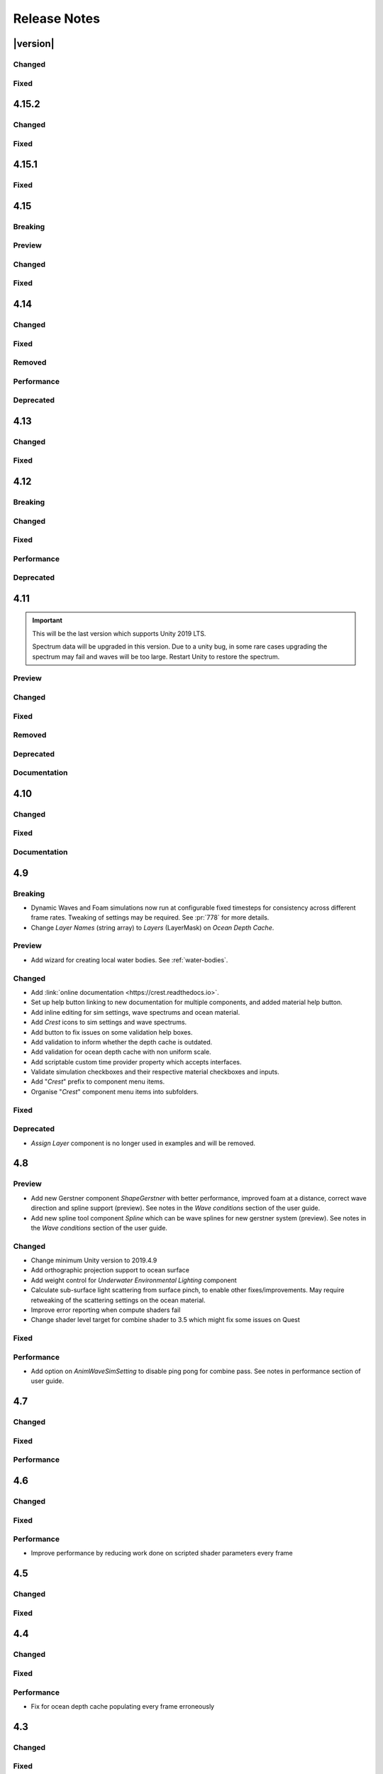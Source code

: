 
Release Notes
=============

.. Set section numbering and ToC depth for PDFs because Sphinx has bugs and limitations.

.. raw:: latex

   \setcounter{secnumdepth}{0}
   \addtocontents{toc}{\protect\setcounter{tocdepth}{0}}


|version|
---------

Changed
^^^^^^^
.. bullet_list::

   -  Ocean inputs provided via the *Register* components now sort on sibling index in addition to queue, so multiple inputs with the same queue can be organised in the hierarchy to control sort order.
   -  Wave variance for ShapeGerstner has been removed which will reduce overall foam strength.
      ShapeFFTs did not support it yet and this was necessary to support alpha blending of wave inputs.
   -  Added ability to alpha blend waves (effectively an override) instead of only having additive blend waves.
      Set *Blend Mode* to *Alpha Blend* on the *ShapeFFT* or *ShapeGerstner* to use.
      It's useful for preventing rivers and lakes from receiving ocean waves.


Fixed
^^^^^
.. bullet_list::

   -  Fixed FFTs incorrectly adding extra foam.
   -  Limit minimum phase period of flow technique applied to waves to fix objectionable phasing issues in flowing water like rivers.


4.15.2
------

Changed
^^^^^^^
.. bullet_list::

   -  Default FFT resolution increased to match quality standards.
   -  FFT samples-per-wave now scales proportionally to FFT resolution, meaning overall quality scales gracefully with the resolution setting.
   -  Re-enable height queries in edit-mode which allows several height based components to work in edit-mode.
      They can still be disabled with the new *Height Queries* toggle on the *Ocean Renderer*.


Fixed
^^^^^
.. bullet_list::

   -  Provide feedback on how to solve errors from *Sphere-Water Interaction* moving file locations.
   -  Fix *Underwater Renderer* stereo rendering not working in builds for Unity 2021.2.
   -  Fix *Underwater Renderer* stereo rendering issue where both eyes are same for color and/or depth with certain features enabled.
   -  Fix stereo rendering for *Examples* scene.
   -  Fix many memory/reference leaks.
   -  Fix excessively long build times when no *Underwater Renderer* is present in scene.
   -  Fix *Underwater Renderer* not working with varying water level.
   -  Fix jagged shoreline foam when using baked *Sea Floor Depth* cache.

   .. only:: birp

      -  Fix color being incorrect for *Underwater Shader API*. `[BIRP]`

   .. only:: hdrp

      -  Fix ocean not rendering in builds for Unity 2021.2 if no *Underwater Renderer* is present. `[HDRP]`

   .. only:: urp

      -  Disable `SSAO` for *Examples* scene and warn users of incompatibility with *Portals and Volumes* feature. `[URP]`


4.15.1
------

Fixed
^^^^^
.. bullet_list::

   -  Fix shader compiler error.


4.15
----

Breaking
^^^^^^^^
.. bullet_list::

   -  Ocean inputs will now only execute the first shader pass (pass zero).
      Before all passes were executed in sequence which caused incompatibilities with `URP` unlit *Shader Graph*.
      This is only a concern to those who are using custom shaders with multiple passes which we believe is very few.

Preview
^^^^^^^
.. bullet_list::

   -  Add new CPU-based collision provider - *Baked FFT Data*.
   -  Add portals and volumes to *Underwater Renderer* (affects both underwater and ocean surface).
      See :ref:`portals-volumes` for more information.
   -  Add *Shader API* to *Underwater Renderer* to facilate adding underwater fog to transparent objects.
      See :ref:`underwater-shader-api` for more information.
   -  Add *Albedo Data* feature which allows layering colour onto the water surface similar to decals.

Changed
^^^^^^^
.. bullet_list::

   -  Add new example scene named *Examples* which contains many mini examples of different features of `Crest`.
   -  Add new example scene named *LakesAndRivers* for adding lakes and rivers using splines.
   -  Add support for rendering in edit mode (camera preview and scene view) to *Underwater Renderer*.
      It can be enabled/disabled with the fog scene view toggle.
   -  Add *CREST_OCEAN* scripting defines symbol.
   -  Add *Depth Fog Density Factor* to *Underwater Renderer* which can be used to decrease underwater fog intensity when underwater.
      Greatly improves shadows at shorelines.
   -  Add UV feathering option to Flow shaders.
   -  Add *Attenuation in Shallows* to *Dynamic Waves Sims Settings*.
   -  Add *Shallows Max Depth* to *Sim Settings Animated Waves* as an alternative to having to extend terrain to 500m below sea level to avoid discontinuity issues.
   -  Add *Allow No Shadows* to *Sim Settings Shadows* to allow shadows to be enabled/disabled dynamically.
   -  Add *Ocean Renderer >  Water Body Culling* option so the ocean can ignore culling.
      Useful if using *Water Body > Override Material* and still want an ocean.
   -  Improve multiple *Water Body* overlapping case when *Water Body > Override Material* option is used.
   -  Water Body adds an inclusion to clipping (ie unclips) if *Default Clipping State* is *Everything Clipped*.
   -  Add *Underwater Renderer* support for *Water Body > Override Material*.
   -  Add scroll bar to *Ocean Debug GUI* when using *Draw LOD Datas Actual Size*.
   -  Add support for *TrailRenderer*, *LineRenderer* and *ParticleSystem* to be used as ocean inputs in addition to *MeshRenderer*.
   -  Un-deprecate *ShapeGerstner* as it is useful in some situations for adding a small number of distinct waves with high degree of control.
   -  Add *Reverse Wave Weight* setting to *ShapeGerstner* for fine control over generated wave pairs.
   -  Double sample count for *ShapeGerstner* waves to improve quality.
   -  Tidy up wave spectrum inspector by only showing *ShapeGerstner*-specific controls when editing within a *ShapeGerstner* component.
   -  Add option (enabled by default) to prewarm foam simulation on load and camera teleports.
   -  *Underwater Renderer* validates *Ocean Renderer* material.
   -  Add *Debug > Draw Queries* to *Boat Probes* to draw gizmos for queries.
   -  *SphereWaterInteraction* component upgraded to produce crisp foam-generating waves without creating large displacements. :pr:`979`
   -  Add new example scene *BoatWakes* to showcase improvements to *SphereWaterInteraction* component.
   -  Allow scaling FFT waves on spline (not supported previously). *SplinePointDataGerstner* has been renamed to *SplinePointDataWaves* which works for both *ShapeFFT* and *ShapeGerstner*.
   -  Add *Surface Self-Intersection Fix Mode* (advanced option) to control how self-intersections of the ocean surface caused by intense/choppy waves are handled.
   -  Add *Maximum Buoyancy Force* for preventing objects from having too much force being applied when fully submerged.
   -  Updated all example scenes.

   .. only:: hdrp

      -  Unity 2021.2 users can now use the Shader Graph version of the ocean shader.
         The generated shader is deprecated and should not be used as it does not work correctly for 2021.2. `[HDRP]`
      -  Add support for *Ray-Traced Reflections* for Unity 2021.2. `[HDRP]`
      -  Revert to using Unity's material inspector which gives more control and is more reliable. `[HDRP]`
      -  Improve ocean material inspector for Unity 2021.2. `[HDRP]`
      -  Caustics and foam textures now use the sampler defined on the texure asset.
         If using our caustics texture, it will now use trilinear sampling instead of linear. `[HDRP]`

   .. only:: urp

      -  Add support for secondary lights like point or spot to ocean shader.
         Only supports pixel lights and not vertex lights. `[URP]`

Fixed
^^^^^
.. bullet_list::

   -  Fix incorrect baked depth cache data that were baked since `Crest` 4.14.
   -  Fix XR `SPI` underwater rendering for Unity 2021.2 standalone.
   -  Fix *Underwater Renderer* not rendering on *Intel iGPUs*.
   -  Fix clip surface inputs losing accuracy with large waves.
   -  Fix waves at shorelines being incorrectly shadowed. :pr:`945`
   -  Fix shadow bleeding at shorelines by using the *Sea Floor Depth* data to reject invalid shadows. :pr:`947`
   -  Fix exceptions thrown for server/headless builds.
   -  Fix exceptions thrown if foam, dynamic waves and shadows all were disabled.
   -  Fix *Floating Origin* for *Shape Gerstner* and *Shape FFT*.
   -  Fix ocean textures popping (normals, caustics etc) when *Floating Origin* teleports.
   -  Fix collision queries (eg buoyancy) popping when *Floating Origin* teleports.
   -  Fix ocean scale smoothing on first frame and teleports.
      This issue appears as the ocean detail being low and slowly becoming high detailed.
   -  Fix shadow data not always clearing.
   -  Fix shadow simulation not recovering after error being resolved in edit mode.
   -  Fix *Allow Null Light* option on *Sim Settings Shadows* not working.
   -  Fix ocean tiles not reverting to *Ocean Renderer > Material* if *Water Body > Override Material* was used and *Water Body* was disabled or removed.
   -  Add *Time Scale* control for FFT (*Gravity* setting was broken).
   -  Fix underwater rendering when the camera's culling mask excludes the *Ocean Renderer > Layer*.
   -  Fix visible "rings" in dynamic wave sim resulting from fast moving objects that have the *Sphere Water Interaction* component attached.
      Simulation frequency can be increased to improve result further, at the cost of more simulation steps per frame.
   -  Fix *Sphere Water Interaction* component not working in standalone builds.
   -  Fix pop/discontinuity issue with dynamic waves.
   -  Fix underwater culling when *Ocean Renderer > Viewpoint* is set and different from the camera.
   -  Fix several minor exceptions in cases where components were not set up correctly.
   -  Fix possible cases of underwater effect being inverted on self-intersecting waves when further than 2m from ocean surface.
   -  Fix a per frame GC allocation.
   -  Fix ocean input validation incorrectly reporting that there is no spline attached when game object is disabled.
   -  Fix *Shape FFT* with zero weight causing visible changes or pops to the ocean surface.
   -  Fix *Shape FFT* waves animating too quickly when two or more are in the scene with different resolutions.
   -  Fix *Shape Gerstner* weight not updating correctly if less than one on game load.
   -  Fix *Shape Gerstner* weight being applied twice instead of once.
      You may need to adjust your weight if between zero and one.
   -  Fix Unity 2021.2 script upgrade requirement.
   -  Fix compilation error if both `HDRP` and `URP` packages are installed.

   .. only:: birp

      -  Fix shadow simulation null exceptions if primary light becomes null. `[BIRP]`
      -  Fix shadows flickering when *Sea Floor Depth* data is populated by preventing shadow passes from executing for *Ocean Depth Cache* camera. `[BIRP]`
      -  Fix *Underwater Renderer* using a non directional light when a transparent object is in range of light and in view of camera. `[BIRP]`
      -  Fix caustics not rendering if shadow data is disabled. `[BIRP]`
      -  Fix *Underwater Renderer* looking washed out due to using incorrect colour space for Unity 2021.2. `[BIRP]`

   .. only:: birp or urp

      -  Fix *Underwater Renderer* high memory usage by reverting change of using temporary render textures. `[BIRP] [URP]`
      -  Fix *Underwater Renderer* not using *Filter Ocean Data* for caustics. `[BIRP] [URP]`

   .. only:: urp

      -  Fix ocean input incompatibilities with unlit *Shader Graph*. `[URP]`

   .. only:: hdrp or urp

      -  Fix possible "Extensions" class naming collision compilation error. `[HDRP] [URP]`

   .. only:: hdrp

      -  Fix motion vectors not working by exposing motion vector toggle on ocean material. `[HDRP]`
      -  Fix foam bubbles parallax effect using the incorrect normal space. `[HDRP]`
      -  Fix foam bubbles texture scaling. `[HDRP]`

.. only:: hdrp

   Performance
   ^^^^^^^^^^^
   .. bullet_list::

      -  Reduce cost of populating the ocean depth cache. `[HDRP]`


4.14
----

Changed
^^^^^^^
.. bullet_list::

   -  Add *Dynamic Waves* reflections from *Ocean Depth Cache* geometry.
   -  Add inverted option to *Clip Surface* signed-distance primitives and convex hulls which removes clipping.
   -  Add *Override Material* field to the *Water Body* component to enable varying water material across water bodies.
   -  *Sphere Water Interaction* component simplified - no mesh renderer/shader setup required, and no 'register' component required.
   -  *Sphere Water Interaction* produces more consistent results at different radii/scales.
   -  Improve `FFT` wave quality by doubling the sampling from two to four.
   -  *RegisterHeightInput* can be used in conjunction with our *Spline* component to offset the water level.
      This can be used to create water bodies at different altitudes, and to create rivers that flow between them.
   -  All water features updated to support varying water level.
   -  Add buttons to *Spline* inspector to quickly enable water features.
   -  Exposed control over *Spline* ribbon alignment - spline points now define the center of the ribbon by default.
   -  Caustics no longer render in shadows casted from objects underwater.

   .. only:: hdrp

      -  Added motion vectors (for TAA, DLSS and many screen-space effects). `[HDRP]`

   .. only:: urp

      -  Added shadow distance fade to shadow data. `[URP]`
      -  Improve `URP` shadow settings validation. `[URP]`

Fixed
^^^^^
.. bullet_list::

   -  Fix lines in foam data producing noticeable repeating patterns when using `FFT` waves.
   -  Fix caustics jittering when far from zero and underwater in XR.
   -  Fix disabled simulations' data being at maximum when "Texture Quality" is not "Full Res".
      In one case this manifested as the entire ocean being shadowed in builds.
   -  Fix high CPU memory usage from underwater effect shader in builds.
   -  Fix FFT spectrum not being editable when time is paused.
   -  Fix *ShapeFFT* component producing inverted looking waves when enabled in editor play mode.
   -  Fix SSS colour missing or popping in the distance.
   -  Fix underwater artefacts (bright specks).

   .. only:: birp

      -  Fix shadows for MacOS. `[BIRP]`
      -  Fix shadows for *Shadow Projection > Close Fit*. `[BIRP]`
      -  Fix shadows for deferred rendering path. `[BIRP]`

   .. only:: urp

      -  Fix *Crest/Framework* shader compiler errors for 2021.2. `[URP]`
      -  Fix "xrRendering" build error. `[URP]`

   .. only:: hdrp

      -  Fix *Default Clipping State > Everything Clipped* not clipping extents. `[HDRP]`
      -  Fix Ocean shader compilation errors for `HDRP` 10.7. `[HDRP]`

Removed
^^^^^^^
.. bullet_list::

   -  Remove *Texels Per Wave* parameter from Ocean Renderer and hard-code to Nyquist limit as it is required for `FFT`\ s to work well.
   -  Removed *Create Water Body* wizard window.
      The water body setup has been simplified and works without this additional tooling.
   -  *Smoothing* feature removed from *Spline*, underlying code made more robust.
   -  Remove *Assign Layer* component.

Performance
^^^^^^^^^^^
.. bullet_list::

   -  Only calculate inverse view projection matrix when required.
   -  Reduce shader variants by removing GPU instancing (not supported currently).

   .. only:: birp or hdrp

      -  Reduce shadow simulation GPU performance cost by almost 50%. `[BIRP] [HDRP]`

   .. only:: birp or urp

      -  Improve *Underwater Renderer* GPU memory usage. `[BIRP] [URP]`

   .. only:: hdrp

      -  Reduce ocean shader GPU performance cost for shadows. `[HDRP]`

Deprecated
^^^^^^^^^^
.. bullet_list::

   -  Made *ObjectWaterInteraction* component obsolete, this is replaced by the more simple and robust *SphereWaterInteraction*. Removed usages of this component from the example scenes.
   -  Made *ShapeGerstner* and *ShapeGerstnerBatched* components obsolete as they are replaced by the *ShapeFFT* component. Example scenes moved over to *ShapeFFT*.


4.13
----

Changed
^^^^^^^
.. bullet_list::

   -  Add signed-distance primitives for more accurate clipping and overlapping.
      See :ref:`clip-surface-section` for more information.
   -  Add *Render Texture Graphics Format* option to *Clip Surface Sim Settings* to support even more accurate clipping for signed-distance primitives.
   -  Add *Render Texture Graphics Format* option to *Animated Waves Sim Settings* to solve precision issues when using height inputs.
   -  Always report displacement in *Register Height Input* to solve culling issues.
   -  Add default textures to ocean shader.
   -  Update ocean shader default values.
   -  Improve foam detail at medium to long distance.
   -  Add *Scale By Factor* shader for all inputs which is particularly useful when used with *Animated Waves* for reducing waves.

   .. only:: hdrp

      -  Add a simpler custom material inspector. `[HDRP]`

   .. only:: urp

      -  Add XR `SPI` support to *Underwater Renderer*. `[URP]`


Fixed
^^^^^
.. bullet_list::

   -  Fix ocean not rendering on Xbox One and Xbox Series X.
   -  Fix height input (and others) from not working 100m above sea level and 500m below sea level.
   -  Fix FFT shader build errors for Game Core platforms.
   -  Fix FFT material allocations every frame.
   -  Fix flow simulation sometimes not clearing after disabling last input.
   -  Fix outline around objects when MSAA is enabled by making it less noticeable.
   -  Fix pixelated looking foam bubbles at medium to long distance.
   -  Fix underwater effect undershooting or overshooting ocean surface when XR camera is nearly aligned with horizon.
   -  Fix underwater effect being flipped at certain camera orientations.
   -  Fix meniscus thickness consistency (in some cases disappearing) with different camera orientations.
   -  Fix inputs (eg keyboard) working when game view is not focused.
   -  Fix *Ocean Depth Cache* disabling itself in edit mode when no ocean is present.

   .. only:: hdrp

      -  Fix ocean disappearing when viewed from an area clipped by a clip surface input. `[HDRP]`
      -  Fix shadows breaking builds when XR package is present. `[HDRP]`
      -  Fix shadows not working with XR `SPI`. `[HDRP]`
      -  Fix 2021.2.0b9 shader compile errors. `[HDRP]`
      -  Fix ocean material properties missing for 2021.2 material inspector. `[HDRP]`
      -  Fix outline around refracted objects by making it less noticeable. `[HDRP]`

   .. only:: birp or urp

      -  Fix *Underwater Renderer* caustics jittering for some XR devices. `[BIRP] [URP]`

   .. only:: urp

      -  Fix shadow artefacts when no shadow casters are within view. `[URP]`
      -  Remove sample shadow scriptable render feature error. `[URP]`


4.12
----

Breaking
^^^^^^^^
.. bullet_list::

   -  Set minimum Unity version to 2020.3.10.

   .. only:: hdrp or urp

      -  Set minimum render pipeline package version to 10.5. `[HDRP] [URP]`

   .. only:: hdrp

      -  *Underwater Post-Processing* is disabled by default which means it will be inactive if the *Underwater Volume Override* is not present in the scene. `[HDRP]`

   .. only:: urp

      -  Remove *Sample Shadows* Render Feature as it is now scripted.
         Unity will raise a missing Render Feature reference error.
         Remove the missing Render Feature to resolve. `[URP]`

Changed
^^^^^^^
.. bullet_list::

   -  Add new *Underwater Renderer* component which executes a fullscreen pass between transparent and post-processing pass.
      Please see :ref:`underwater` for more information.
   -  FFT generator count added to debug GUI.
   -  *ShapeFFT* component allows smooth changing of wind direction everywhere in world.
   -  Default *Wind Speed* setting on *OceanRenderer* component to 10m/s.
   -  *CustomTimeProvider* override time/delta time functions are now defaulted to opt-in instead of opt-out.

   .. only:: hdrp

      -  Improve meniscus rendering by also rendering below ocean surface line. `[HDRP]`

Fixed
^^^^^
.. bullet_list::

   -  Fix case where normal could be NaN, which could make screen flash black in `HDRP`.
   -  Fix *ShapeFFT* *Spectrum Fixed At Runtime* option not working.
   -  Fix shader compile errors on Windows 7.
   -  Fix ocean depth cache shader compile error.
   -  Fix ocean not rendering on *Unity Cloud Build* (unconfirmed).
   -  Fix ShapeGerstner and ShapeFFT having no default spectrum in builds.
   -  Fix "missing custom editor" error for *Whirlpool* component.
   -  Fix ocean breaking after leaving a prefab scene.

   .. only:: hdrp

      -  Fix underwater breaking for XR `SPI`. `[HDRP]`
      -  Fix underwater artefacts for XR `MP`. `[HDRP]`
      -  Fix meniscus rendering incorrectly when camera is rotated. `[HDRP]`

Performance
^^^^^^^^^^^
.. bullet_list::

   -  FFT wave generation factored out so that multiple *ShapeFFT* components sharing the same settings will only run one FFT.

   .. only:: hdrp

      -  Underwater ocean mask now deactivates when the underwater effect is not active. `[HDRP]`

Deprecated
^^^^^^^^^^
.. bullet_list::

   .. only:: birp or urp

      -  The *Underwater Effect* component (including *UnderWaterCurtainGeom.prefab* and *UnderWaterMeniscus.prefab*) has been superseded by the *Underwater Renderer*.
         Please see :ref:`underwater` for more information. `[BIRP] [URP]`

   .. only:: hdrp

      -  The *Underwater Post-Process* effect has been superseded by the *Underwater Renderer*.
         Please see :ref:`underwater` for more information. `[HDRP]`


4.11
----

.. important::

   This will be the last version which supports Unity 2019 LTS.

   Spectrum data will be upgraded in this version.
   Due to a unity bug, in some rare cases upgrading the spectrum may fail and waves will be too large.
   Restart Unity to restore the spectrum.

Preview
^^^^^^^
.. bullet_list::

   -  `FFT` wave simulation added via new ShapeFFT component.

Changed
^^^^^^^
.. bullet_list::

   -  Sponsorship page launched!
      Asset Store sales only cover fixes and basic support.
      To support new feature development and give us financial stability please consider sponsoring us, no amount is too small! https://github.com/sponsors/wave-harmonic
   -  Wind speed added to OceanRenderer component so that wave conditions change naturally for different wind conditions.
   -  Empirical spectra retweaked and use the aforementioned wind speed.
   -  Add Overall Normals Scale parameter to material that scales final surface normal (includes both normal map and wave simulation normal).
   -  Headless support - add support for running without display, with new toggle on OceanRenderer to emulate it in Editor.
   -  No GPU support - add support for running without GPU, with new toggle on OceanRenderer to emulate it in Editor.
   -  OceanRenderer usability - system automatically rebuilds when changing settings on the component, 'Rebuild' button removed.
   -  Ocean material can now be set with scripting.
   -  Custom Time Provider has pause toggle, for easy pausing functionality.
   -  Network Time Provider added to easily sync water simulation to server time.
   -  Cutscene Time Provider added to drive water simulation time from Timelines.
   -  Made many fields scriptable (public) on *BoatProbes*, *BoatAlignNormal* and *SimpleFloatingObject*.

   .. only:: birp or urp

      -  Tweaked colours and some of properties for *Ocean-Underwater* material. `[BIRP] [URP]`

   .. only:: hdrp

      -  *Copy Ocean Material Params Each Frame* is now enabled by default for *Underwater Post Process*. `[HDRP]`
      -  Add *Refractive Index of Water* property to ocean material. `[HDRP]`

Fixed
^^^^^
.. bullet_list::

   -  Fix build errors for platforms that do not support XR/VR.
   -  Fix "black square" bug on Oculus Quest.
   -  Fix for bugs where a large boat may stop moving when camera is close.
   -  Fix bad data being sampled from simulations when they're not enabled like the entire ocean being shadowed when shadow data was disabled.
   -  Fix null exception for attach renderer help box fix button.
   -  Fix "remove renderer" help box not showing when it should.
   -  Fix bug where wind direction could not be set per ShapeGerstner component.
   -  Fix compilation errors when only Unity's new *Input System* backend is available.
   -  Fix null exceptions in validation when *OceanRenderer* is not present.
   -  Fix incorrect validation showing in prefab mode.

   .. only:: hdrp

      -  Fix shadow data for XR/VR `SPI` from working and breaking builds. `[HDRP]`
      -  Fix underwater effect from breaking after all cameras being disabled. `[HDRP]`

   .. only:: urp

      -  Fix ocean tiles disappearing when far from zero. `[URP]`

Removed
^^^^^^^
.. bullet_list::

   -  Remove Phillips and JONSWAP spectrum model options.

Deprecated
^^^^^^^^^^
.. bullet_list::

   -  *Layer Name* on the *Ocean Renderer* has been deprecated. Use *Layer* instead.

   .. only:: birp or urp

      -  The *Refractive Index of Air* on the ocean material will be removed in a future version. `[BIRP] [URP]`

Documentation
^^^^^^^^^^^^^
.. bullet_list::

   -  Document issues with transparency in new :ref:`rendering` page.
   -  Improve :ref:`lighting` section.


4.10
----

Changed
^^^^^^^
.. bullet_list::

   -  Set minimum Unity version to 2019.4.24.
   -  Spline can now be used with any ocean input type, so can be used to set water level, add flow, and more.
   -  System for tweaking data on spline points such as flow speed.
   -  *RegisterHeightInput* component added for a clearer way to change water height (can be used instead of *RegisterAnimWavesInput*).
   -  More validation help boxes added to catch a wider range of setup issues.
   -  Fix buttons in help boxes now describe action that will be taken.
   -  Rename *Add Water Height From Geometry* to *Set Base Water Height Using Geometry*.
   -  Rename *Set Water Height To Geometry* to *Set Water Height Using Geometry*.
   -  Improved spline gizmo line drawing to highlight selected spline point.
   -  Add version and render pipeline to help button documentation links.
   -  Validate scene view effects toggle options.
   -  Add various fix buttons for depth cache issues.

   .. only:: hdrp or urp

      -  Set minimum render pipeline package version to 7.6 which is correct for 2019.4. `[HDRP] [URP]`

   .. only:: hdrp

      -  Rearrange some material properties. `[HDRP]`

Fixed
^^^^^
.. bullet_list::

   -  Fix water body creation not being part of undo/redo history.
   -  Fix spline point delete not being part of undo/redo history.
   -  Fix validation fix buttons that attach components not being part of undo/redo history.
   -  Fix ShapeGerstnerBatched not having default spectrum when using "Reset" and correct undo/redo history.
   -  Fix properties with embedded asset editors appearing broken for Unity 2020 and 2021.

   .. only:: hdrp

      -  Fix shader compilation errors for `HDRP` 10.4. `[HDRP]`
      -  Remove duplicate foam bubble properties. `[HDRP]`
      -  New horizon line bug fix which is enabled by default (with option to switch back to old safety margin). `[HDRP]`

Documentation
^^^^^^^^^^^^^
.. bullet_list::

   -  Add :ref:`detecting_above_or_below_water` and have Q&A question refer to it.
   -  Add :ref:`known-issues` page.

   .. only:: hdrp

      -  Document *Caustics Distortion Texture*. `[HDRP]`
      -  Fixed Underwater :ref:`underwater_pp_setup` not being complete. `[HDRP]`

   .. only:: hdrp or urp

      -  Fix broken Unity documentation links by correctly setting minimum render pipeline version. `[HDRP] [URP]`


4.9
---

Breaking
^^^^^^^^
-  Dynamic Waves and Foam simulations now run at configurable fixed timesteps for consistency across different frame rates.
   Tweaking of settings may be required.
   See :pr:`778` for more details.
-  Change *Layer Names* (string array) to *Layers* (LayerMask) on *Ocean Depth Cache*.

Preview
^^^^^^^
-  Add wizard for creating local water bodies. See :ref:`water-bodies`.

Changed
^^^^^^^
-  Add :link:`online documentation <https://crest.readthedocs.io>`.
-  Set up help button linking to new documentation for multiple components, and added material help button.
-  Add inline editing for sim settings, wave spectrums and ocean material.
-  Add `Crest` icons to sim settings and wave spectrums.
-  Add button to fix issues on some validation help boxes.
-  Add validation to inform whether the depth cache is outdated.
-  Add validation for ocean depth cache with non uniform scale.
-  Add scriptable custom time provider property which accepts interfaces.
-  Validate simulation checkboxes and their respective material checkboxes and inputs.
-  Add "`Crest`" prefix to component menu items.
-  Organise "`Crest`" component menu items into subfolders.

Fixed
^^^^^
.. bullet_list::

   -  Fix more cases of fine gaps.
   -  Fix depth cache not reflecting updated properties when populating cache.
   -  Fix RayTraceHelper not working.
   -  Fix ShapeGerstner component breaking builds.
   -  Fix PS4/PSSL shader errors.
   -  Fix local waves flickering in some cases.
   -  Fix VFACE breaking shaders on consoles.

   .. only:: hdrp

      -  Fix underwater normals incorrect orientation. `[HDRP]`
      -  Fix shader errors for latest consoles. `[HDRP]`

   .. only:: urp

      -  Fix gray ocean by forcing depth and opaque texture when needed in the editor. `[URP]`
      -  Only feather foam at shoreline if transparency is enabled. `[URP]`

Deprecated
^^^^^^^^^^
-  *Assign Layer* component is no longer used in examples and will be removed.


4.8
---

Preview
^^^^^^^
-  Add new Gerstner component *ShapeGerstner* with better performance, improved foam at a distance, correct wave direction and spline support (preview).
   See notes in the *Wave conditions* section of the user guide.
-  Add new spline tool component *Spline* which can be wave splines for new gerstner system (preview).
   See notes in the *Wave conditions* section of the user guide.

Changed
^^^^^^^
-  Change minimum Unity version to 2019.4.9
-  Add orthographic projection support to ocean surface
-  Add weight control for *Underwater Environmental Lighting* component
-  Calculate sub-surface light scattering from surface pinch, to enable other fixes/improvements.
   May require retweaking of the scattering settings on the ocean material.
-  Improve error reporting when compute shaders fail
-  Change shader level target for combine shader to 3.5 which might fix some issues on Quest

Fixed
^^^^^
.. bullet_list::

   -  Fix dynamic wave sim stablity by reducing *Courant number* default value
   -  Remove warning when camera not set which was displaying even when it shouldn't
   -  Change ocean depth cache populate event option to Start
   -  Fix for multiple gaps/cracks in ocean surface bugs
   -  Fix *Follow Horizontal Motion* for foam override
   -  Fix normals not being flipped for underwater with flow enabled

   .. only:: hdrp

      -  Fix meniscus shader not being enabled `[HDRP]`

   .. only:: urp

      -  Fix ocean depth cache triggered by other cameras or probes `[URP]`
      -  Fix underwater effect flickering when other cameras are in the scene `[URP]`

Performance
^^^^^^^^^^^
-  Add option on *AnimWaveSimSetting* to disable ping pong for combine pass.
   See notes in performance section of user guide.


4.7
---

Changed
^^^^^^^
.. bullet_list::

   -  Add foam override shader and material to remove foam
   -  Add camera property to *OceanRenderer*. *ViewerHeightAboveWater* will use camera transform
   -  Add option to add downhill force to buoyancy for some floating objects

   .. only:: hdrp

      -  Disable underwater culling if underwater effect is not used `[HDRP]`
      -  Underwater effect uses stencil buffer instead of depth buffer again `[HDRP]`

Fixed
^^^^^
.. bullet_list::

   -  Improve platform support by improving texture compatibility checks
   -  Fix Unity 2020.2 / RP 10 support
   -  Fix shadows not following scene view camera
   -  Fix *Follow Horizontal Motion* not working
   -  Fix *Strength* on *Crest/Inputs/Foam/Add From Texture* being ignored
   -  Query system - fixed ring buffer exhausted error on some Linux and Android platforms

   .. only:: hdrp

      -  Fix shadow data breaking gizmos and GUI `[HDRP]`
      -  Fix underwater copy ocean material parameters option not working correctly when unchecked `[HDRP]`
      -  Fix underwater anti-aliasing artefacts around objects (HDRP 10+ required. See underwater documentation) `[HDRP]`

Performance
^^^^^^^^^^^
.. bullet_list::

   -  Minor underwater performance improvement

   .. only:: hdrp

      -  Improve underwater XR multi-pass support (still not 100%) `[HDRP]`
      -  Improve underwater XR single pass instance performance `[HDRP]`
      -  Improve underwater performance when using dynamic scaling `[HDRP]`


4.6
---

Changed
^^^^^^^
.. bullet_list::

   -  Change minimum Unity version to 2019.4.8
   -  Improve foam texture
   -  Add height component that uses *UnityEvents* (under examples)
   -  Add shadow LOD data inputs
   -  Add support for disable scene reloading
   -  Add more dynamic waves debug reporting options
   -  Disable horizontal motion correction on animated waves inputs by default
   -  Make some shader parameters globally available

   .. only:: hdrp

      -  Add reflections to ocean surface underside from water volume `[HDRP]`

Fixed
^^^^^
.. bullet_list::

   -  Fix precision artefacts in waves for mobile devices when far away from world centre
   -  Fix spectrum editor not working in play mode with time freeze
   -  Fix build error
   -  Fix *UnderwaterEnvironmentalLighting* component restoring un-initialised values
   -  Fix precision issues causing very fine gaps in ocean surface
   -  Fix some memory leaks in edit mode

   .. only:: urp

      -  Fix mesh for underwater effects casting shadow in some projects `[URP]`
      -  Fix caustics moving, rotating or warping with camera for `URP` 7.4+ `[URP]`
      -  Fix caustics breaking for VR/XR `SPI` `[URP]`
      -  Fix underwater material from breaking on project load or recompile `[URP]`

   .. only:: hdrp

      -  Fix underwater surface colour being added to transparent parts of ocean surface when underwater `[HDRP]`
      -  Fix sample height warning for XR multi-pass `[HDRP]`
      -  Fix underwater caustics not working in build due to stripping `[HDRP]`
      -  Fix shadows breaking VR/XR single pass instanced `[HDRP]`
      -  Fix deprecated XR API call warning `[HDRP]`
      -  Fix underwater breaking camera when ocean is disabled during run-time `[HDRP]`
      -  Fix ocean falloff parameters allowing bad values `[HDRP]`


Performance
^^^^^^^^^^^
-  Improve performance by reducing work done on scripted shader parameters every frame


4.5
---

Changed
^^^^^^^
.. bullet_list::

   -  Add option to ocean input to allow it to move with ocean surface horizontally (was always on in last version)
   -  Allow save depth cache to file in edit mode
   -  Remove ocean depth cache updating every frame in edit mode
   -  Improve feedback in builds when spectrum is invalid
   -  Improve spectrum inspector
   -  Validate OceanRenderer transform component
   -  Validate enter play mode settings

   .. only:: hdrp

      -  Add soft/volume shadows support `[HDRP]`
      -  Add light/shadow layer support `[HDRP]`
      -  Remove caustics strength scaling by sun light and sea depth `[HDRP]`

   .. only:: urp

      -  Add option to clip ocean surface under terrain `[URP]`
      -  Use local shader keywords `[URP]`

Fixed
^^^^^
.. bullet_list::

   -  Fix undo/redo for spectrum inspector
   -  Fix dynamic waves crashing when flow or depth sim not enabled
   -  Fix culling issues with turbulent waves
   -  Fix precision issues causing gaps in ocean surface
   -  Fix shadow sampling not following camera after changing viewpoint
   -  Fix shadow sampling not following scene camera
   -  Fix caustics and shadows not being correctly aligned
   -  Fix material being allocated every frame in edit mode

   .. only:: hdrp

      -  Fix underwater effect for MSAA `[HDRP]`
      -  Fix many cases where gaps would appear with underwater effect `[HDRP]`
      -  Fix underwater effect rendering at top of viewport in certain cases `[HDRP]`
      -  Fix shader errors for HDRP 8.2 `[HDRP]`

   .. only:: urp

      -  Fix underwater effects for URP 7.4+ `[URP]`


4.4
---

Changed
^^^^^^^
.. bullet_list::

   -  Gerstner waves from geometry shader - allow wave scaling using vertex colour
   -  Usability: disable inactive fields on ocean components in Inspector
   -  Validation: improve lighting settings validation

   .. only:: hdrp

      -  XR: add single pass instanced support to underwater effects `[HDRP]`

   .. only:: urp

      -  XR: add Single Pass Instanced support `[URP]`

Fixed
^^^^^
.. bullet_list::

   -  Fix for buffer overrun in height query system which caused crashes on Metal
   -  Fix for height query system breaking down at high frame rates when queries made from FixedUpdate
   -  Fix height queries when Scene Reload is disabled
   -  Fix various null reference exceptions in edit mode
   -  Fix for small wavelengths that could never be disabled
   -  Fix popping caused by shallow subsurface scattering colour
   -  Fix some null exceptions if OceanRenderer is not enabled in scene
   -  Fix mode (Global/Geometry) not applying in edit mode for ShapeGerstnerBatched component
   -  Clean up validation logging to console when a component is added in edit mode

   .. only:: hdrp

      -  Fix global keywords not being local in underwater shader `[HDRP]`
      -  Fix ocean material keywords not applying to underwater `[HDRP]`
      -  Fix underwater breaking when dynamic scaling is used `[HDRP]`
      -  Fix caustics occasionally appearing on underside of surface `[HDRP]`
      -  Fix caustics briefly being too intense when switching cameras with adaptive exposure `[HDRP]`
      -  Fix indirect lighting controller multipliers not being applied `[HDRP]`
      -  Fix primary light intensity not reducing when primary light goes below the horizon `[HDRP]`
      -  Fix null exceptions when primary light is unset `[HDRP]`

   .. only:: urp

      -  Fix underwater shader/material breaking on project load `[URP]`
      -  Fix shadow sampling running on cameras which isn't the main camera `[URP]`

Performance
^^^^^^^^^^^
-  Fix for ocean depth cache populating every frame erroneously


4.3
---

.. only:: urp

   .. important::

      **Crest LWRP deprecated**. We are no longer able to support LWRP, and have removed the LWRP version of Crest in this release.
      Do not install this version if you need to remain on LWRP.

Changed
^^^^^^^
.. bullet_list::

   -  Ocean now runs in edit mode
   -  Realtime validation in the form of inspector help boxes

   .. only:: hdrp

      -  Add Submarine example scene created by the Digital Wizards team (Aldana Zanetta and Fernando Zanetta). `[HDRP]`

   .. only:: urp

      -  Make compatible with dynamic batching `[URP]`
      -  Add option to disable occlusion culling in planar reflections to fix flickering (disabled by default) `[URP]`

Fixed
^^^^^
.. bullet_list::

   -  Fix *Segment registrar scratch exhausted* error that could appear in editor

   .. only:: hdrp

      -  Fix underwater effect rendering when using baked occlusion culling `[HDRP]`
      -  Fix gaps appearing in underwater effect for very turbulent water `[HDRP]`
      -  Fix underwater raising exception when switching cameras `[HDRP]`
      -  Fix caustics rendering short of ocean surface when underwater `[HDRP]`


4.2
---

Changed
^^^^^^^
.. bullet_list::

   -  Scale caustics intensity by lighting, depth fog density and depth.
   -  Show proxy plane in edit mode to visualise sea level.
   -  Validate ocean input shader, warn if wrong input type used.
   -  Warn if SampleHeightHelper reused multiple times in a frame.

   .. only:: hdrp

      -  Clamp reflection ray to horizon to avoid picking up below-horizon colours. `[HDRP]`
      -  Use sampler settings for normal map textures to allow changing filtering settings.
         Turned on anisotropic sampling to reduce blurring. `[HDRP]`

Fixed
^^^^^
.. bullet_list::

   -  Fix leaked height query GUIDs which could generate 'too many GUIDs' error after some time.
   -  Fix for cracks that could appear between ocean tiles.
   -  Fix for null ref exception in SRP version verification.
   -  Metal - fix shader error messages in some circumstances.
   -  Fix for erroneous water motion if Flow option enabled on material but no Flow simulation present.
   -  Fix sea floor depth being in incorrect state when disabled.

   .. only:: hdrp

      -  Fix for a few cases where a crack or line is visible at the horizon. `[HDRP]`
      -  Fix for caustics showing above surface. `[HDRP]`
      -  Fix foam normals which were not working. `[HDRP]`

   .. only:: urp

      -  Fix caustics stereo rendering for single-pass VR `[URP]`


4.1
---

Changed
^^^^^^^
.. bullet_list::

   -  Clip surface shader - add convex hull support
   -  Add support for local patch of Gerstner waves, demonstrated by GameObject *GerstnerPatch* in *boat.unity*
   -  Darkening of the environment lighting underwater due to out-scattering is now done with scripting.
      See the *UnderwaterEnvironmentalLighting* component on the camera in *main.unity*.
   -  Remove object-water interaction weight parameter on script. Use strength on material instead.

   .. only:: hdrp

      -  Automatically pick the *sun* light if no *Primary Light* is specified. `[HDRP]`

   .. only:: urp

      -  Bump version to 4.1 to match versioning with *Crest HDRP*. `[URP]`

Fixed
^^^^^
.. bullet_list::

   -  Fix garbage allocations.
   -  Fix PS4 compile errors.
   -  Multiple fixes to height query code that could produce 'flat water' issues or use incorrect wave data.
   -  Better retention of foam on water surface under camera motion.

   .. only:: hdrp

      -  Fix flow not affecting displaced waves. `[HDRP]`
      -  Fix flow not working in *Whirlpool* example scene in standalone builds. `[HDRP]`
      -  Fixed caustics effect when underwater and added distortion. `[HDRP]`


.. only:: hdrp

   4.0 `[HDRP]`
   ------------

   -  First release!


.. only:: urp

   3.8 `[URP]`
   -----------

   Changed
   ^^^^^^^
   -  Refactor: Move example content into prefabs to allow sharing between multiple variants of Crest

   Fixed
   ^^^^^
   -  Fix for missing shadergraph subgraph used in test/development shaders.
      This does not affect main functionality but fixes import errors.


   3.7 `[URP]`
   -----------

   Changed
   ^^^^^^^
   -  Clip surface shader - replaces the ocean depth mask which is now deprecated
   -  Exposed maximum height query count in *Animated Wave Settings*
   -  Support disabling *Domain Reload* in 2019.3 for fast iteration

   Deprecated
   ^^^^^^^^^^
   - Ocean depth mask - replaced by clip surface shader

   Removed
   ^^^^^^^
   -  Removed the deprecated GPU readback system for getting wave heights on CPU


   3.6 `[URP]`
   -----------

   Changed
   ^^^^^^^
   -  Third party notices added to meet license requirements.
      See *thirdpartynotices.md* in the package root.


   3.5 `[URP]`
   -----------

   Changed
   ^^^^^^^
   -  Gizmos - color coded wireframe rendering of geometry for ocean inputs
   -  Object-water interaction: 'adaptor' component so that interaction can be used without a 'boat'.
      See *AnimatedObject* object in *boat.unity*.
   -  Object-water interaction: new script to generate dynamic waves from spheres, which can be composed together.
      See *Spinner* object in *boat.unity*.
   -  Input shader for flowmap textures
   -  Better validation of depth caches to catch issues
   -  Documentation - link to new tutorial video about creating ocean inputs

   Fixed
   ^^^^^
   -  VR refraction fix - ocean transparency now works in VR using *Single Pass* mode.
   -  Fix visual pop bug at background/horizon when viewer gains altitude
   -  Fix for compile errors for some ocean input shaders


   3.4 `[URP]`
   -----------

   Changed
   ^^^^^^^
   -  Ocean depth cache supports saving cache to texture on disk
   -  Ray trace helper for ray queries against water
   -  Input shader for flowmaps
   -  Shader code misc refactors and cleanup

   Fixed
   ^^^^^
   -  Fix for dynamic wave sim compute shader not compiling on iOS


   3.3 `[URP]`
   -----------

   Fixed
   ^^^^^
   -  Fix for compute-based height queries which would return wrong results under some circumstances (visible when using Visualise Collision Area script)
   -  VR: Fix case where sea floor depth cache was not populated
   -  VR: Fix case where ocean planar reflections broken


   3.2 `[URP]`
   -----------

   Changed
   ^^^^^^^
   -  Add links to recently published videos to documentation
   -  Asmdef files added to make Crest compilation self-contained
   -  Documentation - strategy for configuring dynamic wave simulation
   -  Documentation - dedicated, fleshed out section for shallow water and shoreline foam
   -  Documentation - technical information about render/draw order

   Fixed
   ^^^^^
   -  Fixes for wave shape and underwater curtain on Vulkan
   -  Fix for user input to animated wave shape, add to shape now works correctly
   -  Fix for underwater appearing off-colour in standalone builds
   -  Fix garbage generated by planar reflections script
   -  Fix for invalid sampling data error for height queries
   -  Fix for underwater effect not working in secondary cameras
   -  Fix waves not working on some GPUs and Quest VR - :issue:`279`
   -  Fix planar reflections not lining up with visuals for different aspect ratios


   3.1 `[URP]`
   -----------

   Changed
   ^^^^^^^
   -  Preview 1 of Crest URP - package uploaded for Unity 2019.3

   Fixed
   ^^^^^
   -  Made more robust against VR screen depth bug, resolves odd shapes appearing on surface
   -  :issue:`279`
